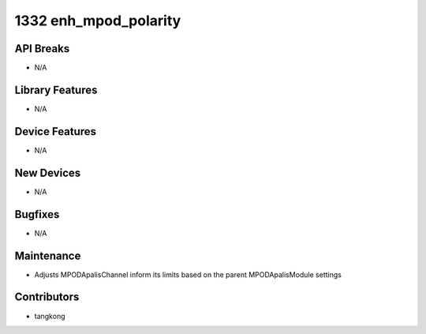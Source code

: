 1332 enh_mpod_polarity
######################

API Breaks
----------
- N/A

Library Features
----------------
- N/A

Device Features
---------------
- N/A

New Devices
-----------
- N/A

Bugfixes
--------
- N/A

Maintenance
-----------
- Adjusts MPODApalisChannel inform its limits based on the parent MPODApalisModule settings

Contributors
------------
- tangkong
